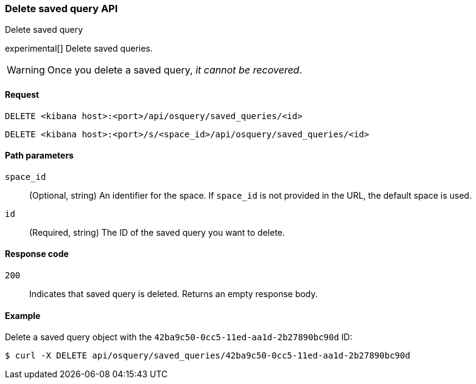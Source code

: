 [[osquery-manager-saved-queries-api-delete]]
=== Delete saved query API
++++
<titleabbrev>Delete saved query</titleabbrev>
++++

experimental[] Delete saved queries.

WARNING: Once you delete a saved query, _it cannot be recovered_.


[[osquery-manager-saved-queries-api-delete-request]]
==== Request

`DELETE <kibana host>:<port>/api/osquery/saved_queries/<id>`

`DELETE <kibana host>:<port>/s/<space_id>/api/osquery/saved_queries/<id>`


[[osquery-manager-saved-queries-api-delete-path-params]]
==== Path parameters

`space_id`::
  (Optional, string) An identifier for the space. If `space_id` is not provided in the URL, the default space is used.

`id`::
  (Required, string) The ID of the saved query you want to delete.


[[osquery-manager-saved-queries-api-delete-response-codes]]
==== Response code

`200`::
  Indicates that saved query is deleted. Returns an empty response body. 


==== Example

Delete a saved query object with the `42ba9c50-0cc5-11ed-aa1d-2b27890bc90d` ID:

[source,sh]
--------------------------------------------------
$ curl -X DELETE api/osquery/saved_queries/42ba9c50-0cc5-11ed-aa1d-2b27890bc90d
--------------------------------------------------
// KIBANA
